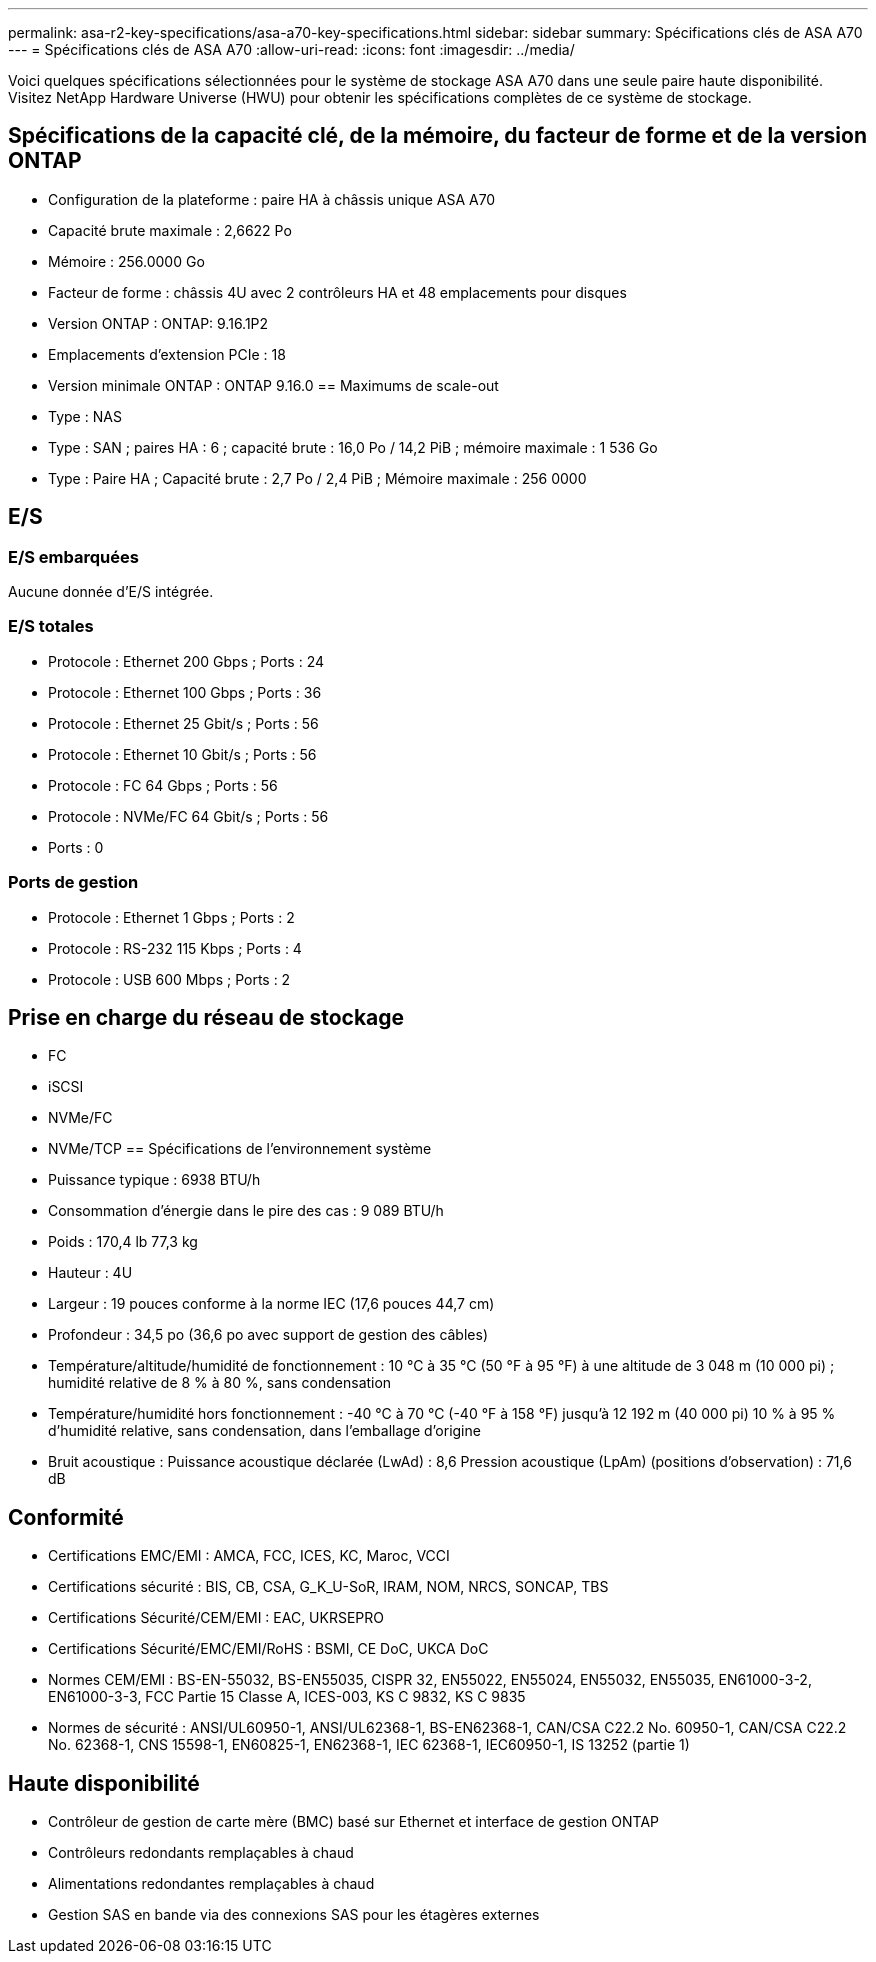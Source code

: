 ---
permalink: asa-r2-key-specifications/asa-a70-key-specifications.html 
sidebar: sidebar 
summary: Spécifications clés de ASA A70 
---
= Spécifications clés de ASA A70
:allow-uri-read: 
:icons: font
:imagesdir: ../media/


[role="lead"]
Voici quelques spécifications sélectionnées pour le système de stockage ASA A70 dans une seule paire haute disponibilité.  Visitez NetApp Hardware Universe (HWU) pour obtenir les spécifications complètes de ce système de stockage.



== Spécifications de la capacité clé, de la mémoire, du facteur de forme et de la version ONTAP

* Configuration de la plateforme : paire HA à châssis unique ASA A70
* Capacité brute maximale : 2,6622 Po
* Mémoire : 256.0000 Go
* Facteur de forme : châssis 4U avec 2 contrôleurs HA et 48 emplacements pour disques
* Version ONTAP : ONTAP: 9.16.1P2
* Emplacements d'extension PCIe : 18
* Version minimale ONTAP : ONTAP 9.16.0 == Maximums de scale-out
* Type : NAS
* Type : SAN ; paires HA : 6 ; capacité brute : 16,0 Po / 14,2 PiB ; mémoire maximale : 1 536 Go
* Type : Paire HA ; Capacité brute : 2,7 Po / 2,4 PiB ; Mémoire maximale : 256 0000




== E/S



=== E/S embarquées

Aucune donnée d'E/S intégrée.



=== E/S totales

* Protocole : Ethernet 200 Gbps ; Ports : 24
* Protocole : Ethernet 100 Gbps ; Ports : 36
* Protocole : Ethernet 25 Gbit/s ; Ports : 56
* Protocole : Ethernet 10 Gbit/s ; Ports : 56
* Protocole : FC 64 Gbps ; Ports : 56
* Protocole : NVMe/FC 64 Gbit/s ; Ports : 56
* Ports : 0




=== Ports de gestion

* Protocole : Ethernet 1 Gbps ; Ports : 2
* Protocole : RS-232 115 Kbps ; Ports : 4
* Protocole : USB 600 Mbps ; Ports : 2




== Prise en charge du réseau de stockage

* FC
* iSCSI
* NVMe/FC
* NVMe/TCP == Spécifications de l'environnement système
* Puissance typique : 6938 BTU/h
* Consommation d'énergie dans le pire des cas : 9 089 BTU/h
* Poids : 170,4 lb 77,3 kg
* Hauteur : 4U
* Largeur : 19 pouces conforme à la norme IEC (17,6 pouces 44,7 cm)
* Profondeur : 34,5 po (36,6 po avec support de gestion des câbles)
* Température/altitude/humidité de fonctionnement : 10 °C à 35 °C (50 °F à 95 °F) à une altitude de 3 048 m (10 000 pi) ; humidité relative de 8 % à 80 %, sans condensation
* Température/humidité hors fonctionnement : -40 °C à 70 °C (-40 °F à 158 °F) jusqu'à 12 192 m (40 000 pi) 10 % à 95 % d'humidité relative, sans condensation, dans l'emballage d'origine
* Bruit acoustique : Puissance acoustique déclarée (LwAd) : 8,6 Pression acoustique (LpAm) (positions d'observation) : 71,6 dB




== Conformité

* Certifications EMC/EMI : AMCA, FCC, ICES, KC, Maroc, VCCI
* Certifications sécurité : BIS, CB, CSA, G_K_U-SoR, IRAM, NOM, NRCS, SONCAP, TBS
* Certifications Sécurité/CEM/EMI : EAC, UKRSEPRO
* Certifications Sécurité/EMC/EMI/RoHS : BSMI, CE DoC, UKCA DoC
* Normes CEM/EMI : BS-EN-55032, BS-EN55035, CISPR 32, EN55022, EN55024, EN55032, EN55035, EN61000-3-2, EN61000-3-3, FCC Partie 15 Classe A, ICES-003, KS C 9832, KS C 9835
* Normes de sécurité : ANSI/UL60950-1, ANSI/UL62368-1, BS-EN62368-1, CAN/CSA C22.2 No. 60950-1, CAN/CSA C22.2 No. 62368-1, CNS 15598-1, EN60825-1, EN62368-1, IEC 62368-1, IEC60950-1, IS 13252 (partie 1)




== Haute disponibilité

* Contrôleur de gestion de carte mère (BMC) basé sur Ethernet et interface de gestion ONTAP
* Contrôleurs redondants remplaçables à chaud
* Alimentations redondantes remplaçables à chaud
* Gestion SAS en bande via des connexions SAS pour les étagères externes

